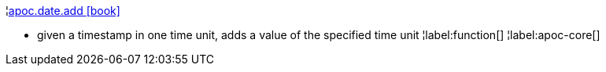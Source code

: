 ¦xref::overview/apoc.date/apoc.date.add.adoc[apoc.date.add icon:book[]] +

 - given a timestamp in one time unit, adds a value of the specified time unit
¦label:function[]
¦label:apoc-core[]
